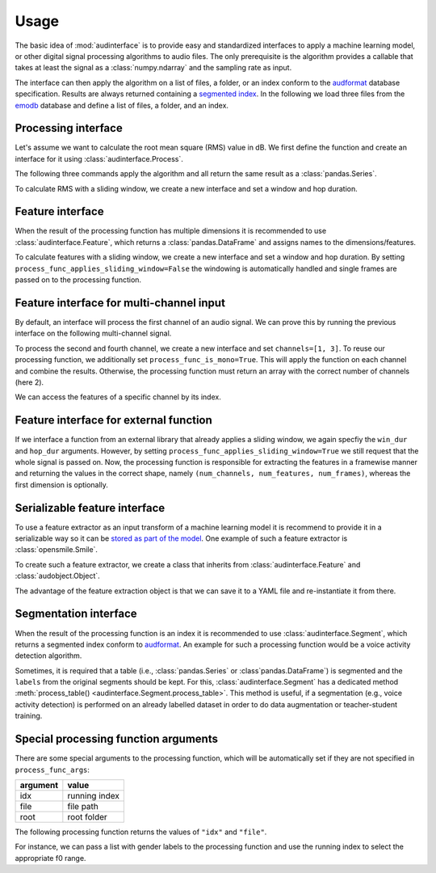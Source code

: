 .. Specify pandas format output in cells
.. jupyter-execute::
    :hide-code:
    :hide-output:

    import pandas as pd

    import audformat

    def dataframe_to_html(df_original):
        # Replace beginning of data path with ...
        df = df_original.copy()
        if len(df.index) > 0 and df.index.names[0] == "file":
            old_path = r".+/audb/emodb/1.3.0/d3b62a9b/wav/"
            new_path = r".../"
            if audformat.is_segmented_index(df.index):
                df.index = df.index.set_levels(
                    df.index.levels[0].str.replace(
                        old_path,
                        new_path,
                        regex=True,
                    ),
                    level=0,
                )
            else:
                df.index = df.index.str.replace(old_path, new_path, regex=True)

        return df.to_html(max_rows=6, max_cols=4)


    def series_to_html(y):
        df = y.to_frame()
        df.columns = [""]
        return dataframe_to_html(df)


    def index_to_html(index):
        df = pd.DataFrame(index=index)
        return dataframe_to_html(df)


    setattr(pd.Series, "_repr_html_", series_to_html)
    setattr(pd.Index, "_repr_html_", index_to_html)
    setattr(pd.DataFrame, "_repr_html_", dataframe_to_html)

.. Specify version for storing and loading objects to YAML
.. jupyter-execute::
    :hide-code:

    __version__ = "1.0.0"


Usage
=====

The basic idea of :mod:`audinterface` is
to provide easy and standardized interfaces
to apply a machine learning model,
or other digital signal processing algorithms
to audio files.
The only prerequisite is
the algorithm provides a callable
that takes at least the signal
as a :class:`numpy.ndarray`
and the sampling rate as input.

The interface can then apply the algorithm
on a list of files,
a folder,
or an index conform to the audformat_ database specification.
Results are always returned containing a `segmented index`_.
In the following we load three files from the emodb_ database
and define a list of files,
a folder,
and an index.

.. jupyter-execute::

    import audb
    import os

    media = [
        "wav/03a01Fa.wav",
        "wav/03a01Nc.wav",
        "wav/16b10Wb.wav",
    ]
    db = audb.load(
        "emodb",
        version="1.3.0",
        media=media,
        verbose=False,
    )

    files = list(db.files)
    folder = os.path.dirname(files[0])
    index = db["emotion"].index


Processing interface
--------------------

Let's assume we want to calculate the root mean square (RMS)
value in dB.
We first define the function
and create an interface for it using :class:`audinterface.Process`.

.. jupyter-execute::

    import audinterface
    import numpy as np

    def rms(signal, sampling_rate):
        return 20 * np.log10(np.sqrt(np.mean(signal ** 2)))

    interface = audinterface.Process(process_func=rms)

The following three commands
apply the algorithm
and all return the same result
as a :class:`pandas.Series`.

.. jupyter-execute::

    y = interface.process_files(files)
    y = interface.process_folder(folder)
    y = interface.process_index(index)
    y

To calculate RMS with a sliding window,
we create a new interface
and set a window and hop duration.

.. jupyter-execute::

    interface = audinterface.Process(
        process_func=rms,
        win_dur=1.0,
        hop_dur=0.5,
    )
    y = interface.process_files(files)
    y

Feature interface
-----------------

When the result of the processing function has multiple dimensions
it is recommended to use :class:`audinterface.Feature`,
which returns a :class:`pandas.DataFrame`
and assigns names to the dimensions/features.

.. jupyter-execute::

    def features(signal, sampling_rate):
        return [signal.mean(), signal.std()]

    interface = audinterface.Feature(
        ["mean", "std"],
        process_func=features,
    )

    df = interface.process_index(index)
    df

To calculate features with a sliding window,
we create a new interface
and set a window and hop duration.
By setting
``process_func_applies_sliding_window=False``
the windowing is automatically handled
and single frames are passed on to the processing function.

.. jupyter-execute::

    interface = audinterface.Feature(
        ["mean", "std"],
        process_func=features,
        process_func_applies_sliding_window=False,
        win_dur=1.0,
        hop_dur=0.5,
    )
    df = interface.process_files(files)
    df


Feature interface for multi-channel input
-----------------------------------------

By default,
an interface will process
the first channel of an audio signal.
We can prove this
by running the previous interface
on the following multi-channel signal.

.. jupyter-execute::

    import audiofile

    signal, sampling_rate = audiofile.read(
        files[0],
        always_2d=True,
    )
    signal_multi_channel = np.concatenate(
        [
            signal,
            signal * 0,
            signal - 0.5,
            signal + 0.5,
        ],
    )
    signal_multi_channel.shape

.. jupyter-execute::

    df = interface.process_signal(
        signal_multi_channel,
        sampling_rate,
    )
    df

To process the second and fourth channel,
we create a new interface
and set
``channels=[1, 3]``.
To reuse our processing function,
we additionally set
``process_func_is_mono=True``.
This will apply the function
on each channel and combine the results.
Otherwise,
the processing function must
return an array with the correct
number of channels (here 2).

.. jupyter-execute::

    interface_multi_channel = audinterface.Feature(
        ["mean", "std"],
        process_func=features,
        process_func_is_mono=True,
        process_func_applies_sliding_window=False,
        win_dur=1.0,
        hop_dur=0.5,
        channels=[1, 3],
    )

    df = interface_multi_channel.process_signal(
        signal_multi_channel,
        sampling_rate,
    )
    df

We can access the features of a specific
channel by its index.

.. jupyter-execute::

    df[3]


Feature interface for external function
---------------------------------------

If we interface a function from an external library
that already applies a sliding window,
we again specfiy the
``win_dur`` and ``hop_dur``
arguments.
However,
by setting
``process_func_applies_sliding_window=True``
we still request that the whole signal is passed on.
Now,
the processing function is responsible
for extracting the features in a framewise manner
and returning the values in the correct shape,
namely ``(num_channels, num_features, num_frames)``,
whereas the first dimension is optionally.

.. jupyter-execute::

    import librosa

    def features(signal, sampling_rate, win_dur, hop_dur, n_mfcc):
        hop_length = int(hop_dur * sampling_rate)
        win_length = int(win_dur * sampling_rate)
        mfcc = librosa.feature.mfcc(
            y=signal,
            sr=sampling_rate,
            n_mfcc=13,
            hop_length=hop_length,
            win_length=win_length,
        )
        return mfcc

    n_mfcc = 13
    interface = audinterface.Feature(
        [f"mfcc-{idx}" for idx in range(n_mfcc)],
        process_func=features,
        process_func_args={"n_mfcc": n_mfcc},  # "win_dur" and "hop_dur" can be omitted
        process_func_applies_sliding_window=True,
        win_dur=0.02,
        hop_dur=0.01,
    )
    df = interface.process_index(index)
    df


Serializable feature interface
------------------------------

To use a feature extractor as an input transform
of a machine learning model
it is recommend to provide it in a serializable way
so it can be `stored as part of the model`_.
One example of such a feature extractor is :class:`opensmile.Smile`.

To create such a feature extractor,
we create a class that inherits
from :class:`audinterface.Feature`
and :class:`audobject.Object`.

.. jupyter-execute::

    import audobject

    class MeanStd(audinterface.Feature, audobject.Object):

        def __init__(self):
            super().__init__(
                ["mean", "std"],
                process_func=self.features,
            )

        def features(self, signal, sampling_rate):
            return [signal.mean(), signal.std()]

    fex = MeanStd()
    df = fex.process_index(index)
    df

The advantage of the feature extraction object is
that we can save it to a YAML file
and re-instantiate it from there.

.. jupyter-execute::

    fex.to_yaml("mean-std.yaml")
    fex2 = audobject.from_yaml("mean-std.yaml")
    df = fex2.process_index(index)
    df


Segmentation interface
----------------------

When the result of the processing function is an index
it is recommended to use :class:`audinterface.Segment`,
which returns a segmented index conform to audformat_.
An example for such a processing function
would be a voice activity detection algorithm.

.. jupyter-execute::

    import auditok

    def segments(signal, sampling_rate):

        # Convert floating point array to 16bit PCM little-endian
        ints = (signal[0, :] * 32767).astype(np.int16)
        little_endian = ints.astype("<u2")
        signal = little_endian.tobytes()

        regions = auditok.split(
            signal,
            sampling_rate=sampling_rate,
            sample_width=2,
            channels=1,
            min_dur=0.2,
            energy_threshold=70,
        )
        index = pd.MultiIndex.from_tuples(
            [
                (
                    pd.Timedelta(region.meta.start, unit="s"),
                    pd.Timedelta(region.meta.end, unit="s"),
                )
                for region in regions
            ],
            names=["start", "end"],
        )
        return index

    interface = audinterface.Segment(process_func=segments)
    idx = interface.process_file(files[0])
    idx

Sometimes,
it is required that a table
(i.e., :class:`pandas.Series` or :class`pandas.DataFrame`)
is segmented
and the ``labels`` from the original segments
should be kept.
For this,
:class:`audinterface.Segment` has a dedicated method
:meth:`process_table() <audinterface.Segment.process_table>`.
This method is useful,
if a segmentation
(e.g., voice activity detection)
is performed on an already labelled dataset
in order to do data augmentation
or teacher-student training.

.. jupyter-execute::

    table = pd.DataFrame({"label": [n * 2 for n in range(len(index))]}, index=index)
    table
    
.. jupyter-execute::

    table_segmented = interface.process_table(table)
    table_segmented


Special processing function arguments
-------------------------------------

There are some special arguments
to the processing function,
which will be automatically set
if they are not specified in
``process_func_args``:

========  =============
argument  value
========  =============
idx       running index
file      file path
root      root folder
========  =============

The following processing function
returns the values of
``"idx"`` and ``"file"``.

.. jupyter-execute::

    def special_args(signal, sampling_rate, idx, file):
        return idx, os.path.basename(file)

    interface = audinterface.Process(process_func=special_args)
    y = interface.process_files(files)
    y

For instance,
we can pass a list with gender labels
to the processing function
and use the running index
to select the appropriate f0 range.

.. jupyter-execute::

    gender = db["files"]["speaker"].get(map="gender")  # gender per file
    f0_range = {
        "female": [160, 300],  # [fmin, fmax]
        "male": [60, 180],
    }

    def f0(signal, sampling_rate, idx, gender, f0_range):
        # extract mean f0 using a gender adapted range
        y = librosa.yin(
            signal,
            fmin=f0_range[gender.iloc[idx]][0],
            fmax=f0_range[gender.iloc[idx]][1],
            sr=sampling_rate,
        ).mean()
        return y, gender.iloc[idx]

    interface = audinterface.Feature(
        ["f0", "gender"],
        process_func=f0,
        process_func_args={
            "gender": gender,
            "f0_range": f0_range,
        },
    )
    df = interface.process_index(gender.index)
    df


.. _audformat: https://audeering.github.io/audformat/
.. _emodb: http://emodb.bilderbar.info
.. _segmented index: https://audeering.github.io/audformat/data-tables.html#segmented
.. _stored as part of the model: https://audeering.github.io/audonnx/usage.html#export-model
